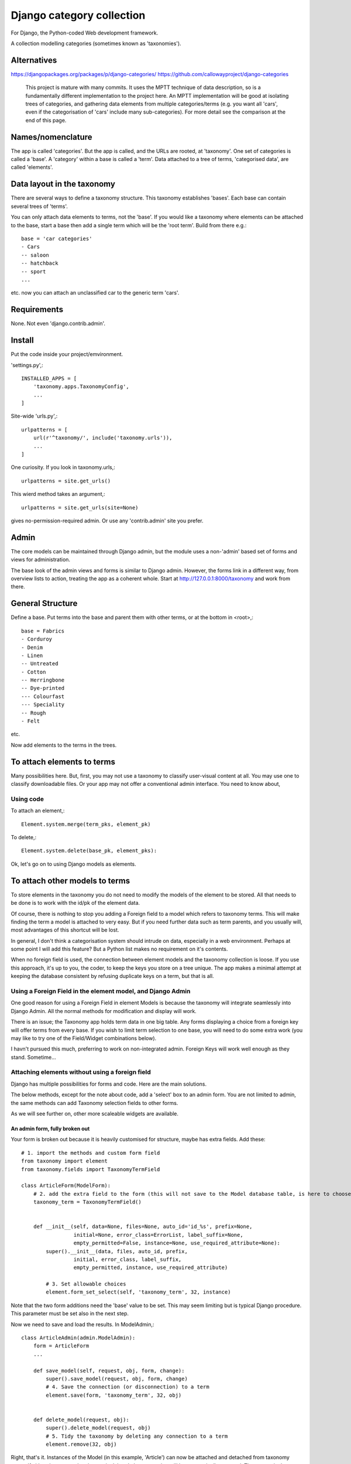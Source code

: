 Django category collection
==========================
For Django, the Python-coded Web development framework.

A collection modelling categories (sometimes known as 'taxonomies').


Alternatives
------------

https://djangopackages.org/packages/p/django-categories/
https://github.com/callowayproject/django-categories

    This project is mature with many commits. It uses the MPTT technique of data description, so is a fundamentally different implementation to the project here. An MPTT implementation will be good at isolating trees of categories, and gathering data elements from multiple categories/terms (e.g. you want all 'cars', even if the categorisation of 'cars' include many sub-categories). For more detail see the comparison at the end of this page.


Names/nomenclature
------------------
The app is called 'categories'. But the app is called, and the URLs are rooted, at 'taxonomy'. One set of categories is called a 'base'. A 'category' within a base is called a 'term'. Data attached to a tree of terms, 'categorised data', are called 'elements'.


Data layout in the taxonomy
---------------------------
There are several ways to define a taxonomy structure. This taxonomy establishes 'bases'. Each base can contain several trees of 'terms'.

You can only attach data elements to terms, not the 'base'. If you would like a taxonomy where elements can be attached to the base, start a base then add a single term which will be the 'root term'. Build from there e.g.::

    base = 'car categories'
    - Cars
    -- saloon 
    -- hatchback 
    -- sport
    ...
  
etc. now you can attach an unclassified car to the generic term 'cars'.

Requirements
------------
None. Not even 'django.contrib.admin'.

Install
-------
Put the code inside your project/emvironment.

'settings.py',::

    INSTALLED_APPS = [
        'taxonomy.apps.TaxonomyConfig',
        ...
    ]

Site-wide 'urls.py',::

    urlpatterns = [
        url(r'^taxonomy/', include('taxonomy.urls')),
        ...
    ]

One curiosity. If you look in taxonomy.urls,::

  urlpatterns = site.get_urls()

This wierd method takes an argument,::

  urlpatterns = site.get_urls(site=None)

gives no-permission-required admin. Or use any 'contrib.admin' site you prefer.

 
Admin
-----
The core models can be maintained through Django admin, but the module uses a non-'admin' based set of forms and views for administration.

The base look of the admin views and forms is similar to Django admin. However, the forms link in a different way, from overview lists to action, treating the app as a coherent whole. Start at http://127.0.0.1:8000/taxonomy and work from there.


General Structure
------------------
Define a base. Put terms into the base and parent them with other terms, or at the bottom in \<root\>,::

    base = Fabrics
    - Corduroy 
    - Denim  
    - Linen 
    -- Untreated
    - Cotton
    -- Herringbone 
    -- Dye-printed
    --- Colourfast
    --- Speciality
    -- Rough 
    - Felt

etc.

Now add elements to the terms in the trees. 


To attach elements to terms
---------------------------
Many possibilities here. But, first, you may not use a taxonomy to classify user-visual content at all. You may use one to classify downloadable files. Or your app may not offer a conventional admin interface. You need to know about,

Using code
~~~~~~~~~~
To attach an element,::

  Element.system.merge(term_pks, element_pk)  

To delete,::

  Element.system.delete(base_pk, element_pks):

Ok, let's go on to using Django models as elements. 


To attach other models to terms
-------------------------------
To store elements in the taxonomy you do not need to modify the models of the element to be stored. All that needs to be done is to work with the id/pk of the element data. 

Of course, there is nothing to stop you adding a Foreign field to a model which refers to taxonomy terms. This will make finding the term a model is attached to very easy. But if you need further data such as term parents, and you usually will, most advantages of this shortcut will be lost. 

In general, I don't think a categorisation system should intrude on data, especially in a web environment. Perhaps at some point I will add this feature? But a Python list makes no requirement on it's contents. 

When no foreign field is used, the connection between element models and the taxonomy collection is loose. If you use this approach, it's up to you, the coder, to keep the keys you store on a tree unique. The app makes a minimal attempt at keeping the database consistent by refusing duplicate keys on a term, but that is all.


Using a Foreign Field in the element model, and Django Admin
~~~~~~~~~~~~~~~~~~~~~~~~~~~~~~~~~~~~~~~~~~~~~~~~~~~~~~~~~~~~
One good reason for using a Foreign Field in element Models is because the taxonomy will integrate seamlessly into Django Admin. All the normal methods for modification and display will work. 

There is an issue; the Taxonomy app holds term data in one big table. Any forms displaying a choice from a foreign key will offer terms from every base. If you wish to limit term selection to one base, you will need to do some extra work (you may like to try one of the Field/Widget combinations below).

I havn't pursued this much, preferring to work on non-integrated admin. Foreign Keys will work well enough as they stand. Sometime...


Attaching elements without using a foreign field
~~~~~~~~~~~~~~~~~~~~~~~~~~~~~~~~~~~~~~~~~~~~~~~~
Django has multiple possibilities for forms and code. Here are the main solutions.

The below methods, except for the note about code, add a 'select' box to an admin form. You are not limited to admin, the same methods can add Taxonomy selection fields to other forms. 

As we will see further on, other more scaleable widgets are available.



An admin form, fully broken out
+++++++++++++++++++++++++++++++
Your form is broken out because it is heavily customised for structure, maybe has extra fields. Add these::
    
    # 1. import the methods and custom form field
    from taxonomy import element
    from taxonomy.fields import TaxonomyTermField
    
    class ArticleForm(ModelForm):
        # 2. add the extra field to the form (this will not save to the Model database table, is here to choose a term)
        taxonomy_term = TaxonomyTermField()
    
            
        def __init__(self, data=None, files=None, auto_id='id_%s', prefix=None,
                     initial=None, error_class=ErrorList, label_suffix=None,
                     empty_permitted=False, instance=None, use_required_attribute=None):
            super().__init__(data, files, auto_id, prefix,
                     initial, error_class, label_suffix,
                     empty_permitted, instance, use_required_attribute)
            
            # 3. Set allowable choices
            element.form_set_select(self, 'taxonomy_term', 32, instance)
    
    
Note that the two form additions need the 'base' value to be set. This may seem limiting but is typical Django procedure. This parameter must be set also in the next step.
    
Now we need to save and load the results. In ModelAdmin,::    
    
    class ArticleAdmin(admin.ModelAdmin):
        form = ArticleForm
        ...
    
        def save_model(self, request, obj, form, change):
            super().save_model(request, obj, form, change)
            # 4. Save the connection (or disconnection) to a term
            element.save(form, 'taxonomy_term', 32, obj)
    
          
        def delete_model(request, obj):
            super().delete_model(request, obj)
            # 5. Tidy the taxonomy by deleting any connection to a term
            element.remove(32, obj)
  
Right, that's it. Instances of the Model (in this example, 'Article') can now be attached and detached from taxonomy terms. If either the term or the element is deleted, the connection will be automatically removed. The system is the same for any form using ModelAfmin or ModelForm.


ModelAdmin  only
++++++++++++++++
You have an ModelAdmin, but no form, because you did some customization but nothing that altered the structure of the form. Do this,

# 1. import this method (despite the capital letters, it's a method. But a class factory, which acts like, and returns, a class)
from taxonomy.modeladmin import WithTaxonomyAdmin

    # 2. inherit from WithTaxonomyAdmin, not forms.ModelAdmin. The meta-constructor requires a base_pk
    class ArticleAdmin(WithTaxonomyAdmin(32)):
        # 3. (WithTaxonomyAdmin acts as ModelAdmin, so...) you must declare the field 'taxonomy_term', or the field will not appear
        fields = ('taxonomy_term', 'title', 'slug', 'summary', 'body', 'author')

Now this admin form will show a field where instances of the model can be attached and detached from taxonomy terms. 

This code is naturally DRY. It also behaves, for all other customisation, like a ModelAdmin form. Still, there is more... [TODO: not figured out if this can be done yet]


Another way, there is
++++++++++++++++++++++
This far, we have put a the options onto the element form itself. This seems intuitive and efficient. Mostly. But if your users pass much time categorising content, or categorise in bulk, then there is a different approach to the joining of elements to terms, which is to provide a seperate form (in truth, this only a start on the possibilities. Do you attach elements to multiple terms, or multiple terms to elements? How about one central form to rule them all? But, for now...).

The app contains a suggestion about how you could start. It may be good for some situations. The solution is as minimal as I could concieve. It currently uses two AJAXing HTML inputs (described down a bit).

Go into the app for the model you want to attach to a taxonomy, then to urls.py, and add,::
    
    from taxonomy import element
    from .models import Birds
  
Birds is the name of the model; 'urls.py' often contains this import. Then add this to the urlpatterns,::

    urlpatterns = [
        ...
    ] + element.get_urls(model=Birds, base_pk=12, navigation_links=[])
  
'Birds' is the name of the model, again. 'base_pk' identifies a taxonomy base. Ignore 'navigation_links', it's a rendering detail.

That's it. The only new URL you care about is at,::

    birds/taxonomy/add-delete

where two auto-complete input boxes allow a user to connect and disconnect 'Birds' (in this case) from taxonomy base 12 (in this case). 


Fields and Widgets
~~~~~~~~~~~~~~~~~~
The code includes a special Field (and Widget),::

    IDTitleAutocompleteField
    IDTitleAutocompleteInput

The field is fundamentally a numeric field, but displays text too. The widget puts the text and number in the same box, then strips the text on verification. This idea will not appeal to everyone, but is the most basic answer for the display of elements.

The Field is powered by a JQuery auto-completion widget. This needs an link and URL to gain data from. Data should be in JSON, a list of tuples (id, title). As a starter example, a suitable URL/JSON view is in the set provided for Taxonomy, which can deliver taxonomy terms to this Field/Widget. 

The field needs an AJAX URL, and there are a crazy number of ways of defining the URL within a form (the system is similar to the definition of the 'choice' attribute in selector fields). The ways I like are, if there is nothing dynamic about the URL, to declare on the field,::

    id_title = IDTitleAutocompleteField(
      ajax_href='/taxonomy/term_titles/29',
      label='Element ID/Title', 
      help_text="Title of an element to be categorised."
      )

If the Field is dynamic, well, Django is not good at this. However, the 'init' trick works, and so does poking in the value (like 'choices', declarations at field level or after form building will override widget definitions) so,::

        form = MyElementForm()
        form.fields['id_title'].widget.ajax_href = '/taxonomy/term_titles/1'

The Field/Widget has no default 'ajax_url'. If the property is unstated at the time of form building then the Field/Widget will throw an exception.

Second note: the Widget uses several bits of CSS and JS. So you will need to put a call to media into the template context,::

    context = [
        media: form.media,
        ...
    ]

and place,::

    {{ media }}

in template heads. Or the field will not react.


Current state
-------------
'Draft'

I'm not a Python programmer, and am new to Django. On the other hand, this app is not 'ALPHA'; if used as recommended it can never destroy your data, by design. The API was, in part, introduced to give some confidence in stability.

Displaying taxonomy information
--------------------------------
A taxonomy container can organise data internally. It can also display information to a user. Now, this is a chance for all you front-end developers to show your skills. I'll show basics.

Remember, a taxonomy container can perform many tasks. It may model a family tree. It may organise collections of photographs. Or it may run a menu system.

Let's say the taxonomy runs a menu system (this gives me a chance to show some methods visually). Personally, if the menu system was very simple, I'd not use a taxonomy---I'd put the navigation bar in a template. But if people need to change the menus, or the menu system becomes deep, or needs maintaining by others, you may consider a taxonomy.

So you build a taxonomy, and the structure you have reflects the data you have. It may look like this,

.. figure:: https://raw.githubusercontent.com/rcrowther/django-category-collection/master/text/images/terms_in_a_base.png
    :width: 160 px
    :alt: breadcrumb screenshot
    :align: center
    

This taxonomy base has the id 7 (the url on the edit bar showed this).

And you have a view for the front page. Add code like this::

    def front_page(request): 
        article = # get this data by your own method
        ...
        
        # 1. Get the immdiate children of the taxonomy base. This explicitly states the parent is the api.ROOT i.e. get the bottom children. 
        children = api.term_children(7, api.ROOT)
        
        # 2. Render the child data in some way. For this example, I only use the term title, and and assume some code in tmpl_li_link() does the rendering, not a template.
        b = []
        for c in children:
            b.append(tmpl_li_link('/' + c.title, c.title))
            
        # 3. Add the rendered code to the template context in 'nav'.
        nav = {}      
        nav['links'] = mark_safe(''.join(b))
        return render(request, 'test.html', {'nav': nav, 'article': article})

Now we adjust the template. We have only rendered the children, and we'd like a 'home' link, so we start the render with a fixed 'home' link. That one will not change. After thaat, the links made from children,::

        <ul>
          <li><a class="home" href="/">Home</a></li>{{ nav.links }}
        </ul>

And if we render with some CSS, this might appear,

.. figure:: https://raw.githubusercontent.com/rcrowther/django-category-collection/master/text/images/taxonomy_children.png
    :width: 160 px
    :alt: breadcrumb screenshot
    :align: center

    It's a nav bar.
   
   
As I said above, I wouldn't bother for a small site. Still, the taxonomy control has advantages. If this little magazine-style site takes off, they may find their data changing. For example; the owners are not as keen for people to contact them now, as they have a lot going on. And a new person arrived who wanted to cover sport. So we go to the taxonomy admin (not the template), add some weight to the 'contact' term, then add a new term/category for 'sport' articles. Next render, we get this,

.. figure:: https://raw.githubusercontent.com/rcrowther/django-category-collection/master/text/images/taxonomy_children_adjusted.png
    :width: 160 px
    :alt: breadcrumb screenshot
    :align: center

    New layout? 5 secs.
   
You can use 'term_parents(base_pk, term_pk)' to return the parents of a term. This is  good for titles and the like, telling a user where they came from, or arre under. Note the plural---if you are using a multiple-parent taxonomy, the method may return several parents.
 
There are many methods in the API. term_ancestor_paths() gets the paths back from a term to the root. The code is nearly the same as the last code, but note the use of an index for '0',::

    path = api.term_ancestor_paths(7, 141)[0]
    
    b = []
    for c in path:
        b.append(tmpl_li_link('/' + c.title, c.title))
    nav = {}      
    nav['links'] = mark_safe(''.join(b))
    return render(request, 'test.html', {'nav': nav, 'article': paper})

Why do we need to get path[0]?  If this was a multiple parent taxonomy, there would be many possible paths back to root (think about it...). term_ancestor_paths() will return them all. Handled well, this could lead to some innovative displays, or it could be bewildering. But we are looking at a single-parent taxonomy. There is only one path back to root, and we can safely assume that will be index [0].

The result, with the fixed home link and some new CSS, might look like this,

.. figure:: https://raw.githubusercontent.com/rcrowther/django-category-collection/master/text/images/breadcrumb.png
    :width: 160 px
    :alt: breadcrumb screenshot
    :align: center

    You know it as a 'breadcrumb'

Yes, it is what web-designers call a 'breadcrumb trail'. There are also intruiging possibilities in a complementary method, term_descendant_paths(). This can show a user where they can go next. But be careful, it will often return multiple paths, even in a single-parent taxonomy.

And, by the way, that tree display the administration uses is available too,::

    def terms_flat_tree(base_pk, parent_pk=ROOT, max_depth=FULL_DEPTH):

it returns a list of ordered term data from cache, with a depth attribute attached. The list is a named tuple, this,::

    TermFTData = namedtuple('TermFTData', ['pk', 'title', 'slug', 'description', 'depth'])
    
I see possibilities...

 
Extra
-----

Code organisation
~~~~~~~~~~~~~~~~~
Taxonomy collections are complex beyond their simple models.
 
Only work with the Models if you need to repair or want to play. The models keep '.objects' as the primary model manager. The methods can damage the collections; make orphans of links and create circular dependencies. Beyond, each Model adds a second manager called '.system'. These managers contain methods which will maintain the integrity of the collections.

Next is a module called 'cache'. This is not Django cache, it is maintained by the app to speed some of the actions and provide interesting functionality. It's sensitive.

The 'api' module pulls these parts together in a facade. This is where you would look for methods to use in your code. 

You will not find much in 'views.py' besides JSON rendering. 'taxadmin.py' contains the admin gear, 'modeladmin.py' a couple of constructions for ModelAdmin, and 'element.py' contains the various forms/fields/widgets for handling element association/disassociation.


A note on implementation
~~~~~~~~~~~~~~~~~~~~~~~~
This is one of my first efforts in Django. It has caused me trouble. The form documentation was not helpful, so I hand-built the admin from Form, not ModelForm, classes. I resent being pushed into this, even if I feel the final implementation is better that way. The data modelling caused me similar problems and has, in several places, abandoned relational Fields for SQL. Again, I prefer it that way, but am unhappy about needing to do this in the first instance.


A comparison of 'Django category collection' and 'django-categories'
~~~~~~~~~~~~~~~~~~~~~~~~~~~~~~~~~~~~~~~~~~~~~~~~~~~~~~~~~~~~~~~~~~~~
In comparison, the theory behind this project will be inelegant at discovering data elements from multiple terms. The action is possible, but not of great interest and has not been implemented (yet). Also, this project caches all data from terms/categories, and so may not scale well to many terms. Before you implement the Dewey_ reference system, please run tests.

However, this implementation of a category collection has advantages (as all differing implementations will). The app is nearly self-contained. It's storage models are plain and few, making backup and salvage simple---salvage can be managed through Django admin. The view code is twisty in places, but can derive really useful data from the category trees. Without AJAX or whatever, the core methods are sophisticated. And finally, the container in this app has a Pythonlike interface.

.. _Dewey: https://en.wikipedia.org/wiki/Dewey_Decimal_Classification

